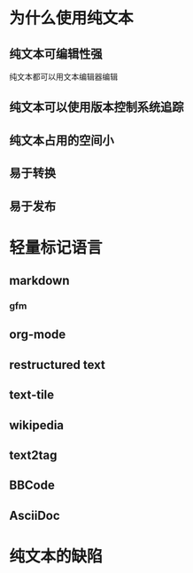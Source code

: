 * 为什么使用纯文本
** 纯文本可编辑性强
纯文本都可以用文本编辑器编辑
** 纯文本可以使用版本控制系统追踪
** 纯文本占用的空间小
** 易于转换
** 易于发布
* 轻量标记语言
** markdown
*** gfm
** org-mode
** restructured text
** text-tile
** wikipedia
** text2tag
** BBCode
** AsciiDoc
* 纯文本的缺陷
